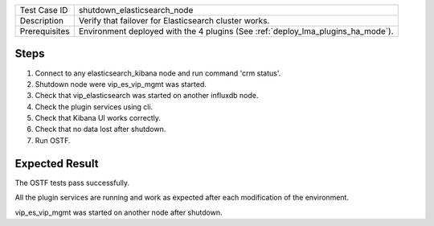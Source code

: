 +---------------+----------------------------------------------------------------------------------+
| Test Case ID  | shutdown_elasticsearch_node                                                      |
+---------------+----------------------------------------------------------------------------------+
| Description   | Verify that failover for Elasticsearch cluster works.                            |
+---------------+----------------------------------------------------------------------------------+
| Prerequisites | Environment deployed with the 4 plugins (See :ref:`deploy_lma_plugins_ha_mode`). |
+---------------+----------------------------------------------------------------------------------+

Steps
:::::

#. Connect to any elasticsearch_kibana node and run command 'crm status'.

#. Shutdown node were vip_es_vip_mgmt was started.

#. Check that vip_elasticsearch was started on another influxdb node.

#. Check the plugin services using cli.

#. Check that Kibana UI works correctly.

#. Check that no data lost after shutdown.

#. Run OSTF.


Expected Result
:::::::::::::::

The OSTF tests pass successfully.

All the plugin services are running and work as expected after each
modification of the environment.

vip_es_vip_mgmt was started on another node after shutdown.
